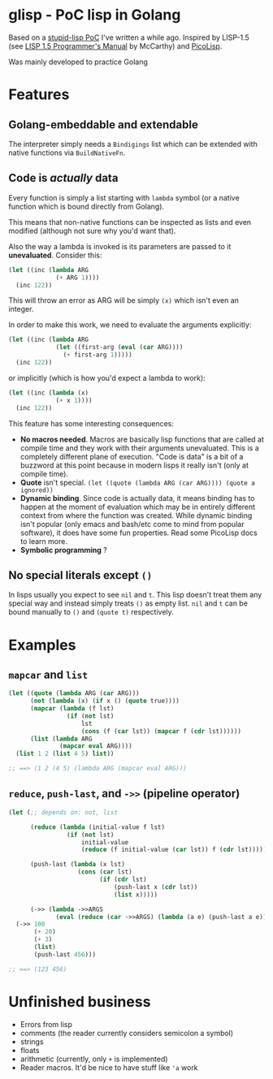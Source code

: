 * glisp - PoC lisp in Golang

Based on a [[https://gist.github.com/Nondv/1dddf200d5d4f7c98be6917165c524b0][stupid-lisp PoC]] I've written a while ago. Inspired by LISP-1.5 (see
[[https://www.softwarepreservation.org/projects/LISP/book/LISP%201.5%20Programmers%20Manual.pdf][LISP 1.5 Programmer's Manual]] by McCarthy) and [[https://picolisp.com][PicoLisp]].

Was mainly developed to practice Golang

* Features

** Golang-embeddable and extendable
The interpreter simply needs a =Bindigings= list which can be extended with
native functions via =BuildNativeFn=.

** Code is /actually/ data

Every function is simply a list starting with =lambda= symbol (or a native
function which is bound directly from Golang).

This means that non-native functions can be inspected as lists and even modified
(although not sure why you'd want that).

Also the way a lambda is invoked is its parameters are passed to it
*unevaluated*. Consider this:

#+begin_src lisp
  (let ((inc (lambda ARG
               (+ ARG 1))))
    (inc 122))
#+end_src

This will throw an error as ARG will be simply =(x)= which isn't even an
integer.

In order to make this work, we need to evaluate the arguments explicitly:


#+begin_src lisp
  (let ((inc (lambda ARG
               (let ((first-arg (eval (car ARG))))
                 (+ first-arg 1)))))
    (inc 122))
#+end_src

or implicitly (which is how you'd expect a lambda to work):

#+begin_src lisp
  (let ((inc (lambda (x)
               (+ x 1))))
    (inc 122))
#+end_src


This feature has some interesting consequences:

- *No macros needed*. Macros are basically lisp functions that are called at
  compile time and they work with their arguments unevaluated. This is a
  completely different plane of execution. "Code is data" is a bit of a buzzword
  at this point because in modern lisps it really isn't (only at compile time).
- *Quote* isn't special. =(let ((quote (lambda ARG (car ARG)))) (quote a ignored))=
- *Dynamic binding*. Since code is actually data, it means binding has to happen
  at the moment of evaluation which may be in entirely different context from
  where the function was created. While dynamic binding isn't popular (only
  emacs and bash/etc come to mind from popular software), it does have some fun
  properties. Read some PicoLisp docs to learn more.
- *Symbolic programming* ?

** No special literals except =()=

In lisps usually you expect to see =nil= and =t=. This lisp doesn't treat them
any special way and instead simply treats =()= as empty list. =nil= and =t= can
be bound manually to =()= and =(quote t)= respectively.

* Examples
** =mapcar= and =list=
#+begin_src lisp
  (let ((quote (lambda ARG (car ARG)))
        (not (lambda (x) (if x () (quote true))))
        (mapcar (lambda (f lst)
                  (if (not lst)
                      lst
                      (cons (f (car lst)) (mapcar f (cdr lst))))))
        (list (lambda ARG
                (mapcar eval ARG))))
    (list 1 2 (list 4 5) list))

  ;; ==> (1 2 (4 5) (lambda ARG (mapcar eval ARG)))
#+end_src

** =reduce=, =push-last=, and =->>= (pipeline operator)

#+begin_src lisp
  (let (;; depends on: not, list

        (reduce (lambda (initial-value f lst)
                  (if (not lst)
                      initial-value
                      (reduce (f initial-value (car lst)) f (cdr lst)))))

        (push-last (lambda (x lst)
                     (cons (car lst)
                           (if (cdr lst)
                               (push-last x (cdr lst))
                               (list x)))))

        (->> (lambda ->>ARGS
               (eval (reduce (car ->>ARGS) (lambda (a e) (push-last a e)) (cdr ->>ARGS))))))
    (->> 100
         (+ 20)
         (+ 3)
         (list)
         (push-last 456)))

  ;; ==> (123 456)
#+end_src

* Unfinished business
- Errors from lisp
- comments (the reader currently considers semicolon a symbol)
- strings
- floats
- arithmetic (currently, only =+= is implemented)
- Reader macros. It'd be nice to have stuff like ='a= work
